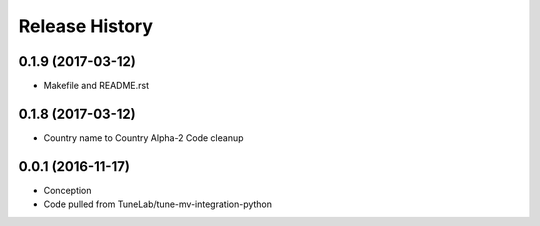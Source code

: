 .. :changelog:

Release History
===============

0.1.9 (2017-03-12)
------------------
- Makefile and README.rst

0.1.8 (2017-03-12)
------------------
- Country name to Country Alpha-2 Code cleanup

0.0.1 (2016-11-17)
------------------
* Conception
* Code pulled from TuneLab/tune-mv-integration-python